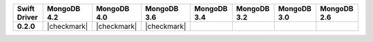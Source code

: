 .. list-table::
   :header-rows: 1
   :stub-columns: 1
   :class: compatibility-large

   * - Swift Driver
     - MongoDB 4.2
     - MongoDB 4.0
     - MongoDB 3.6
     - MongoDB 3.4
     - MongoDB 3.2
     - MongoDB 3.0
     - MongoDB 2.6

   * - 0.2.0
     - |checkmark|
     - |checkmark|
     - |checkmark|
     -
     -
     -
     -
